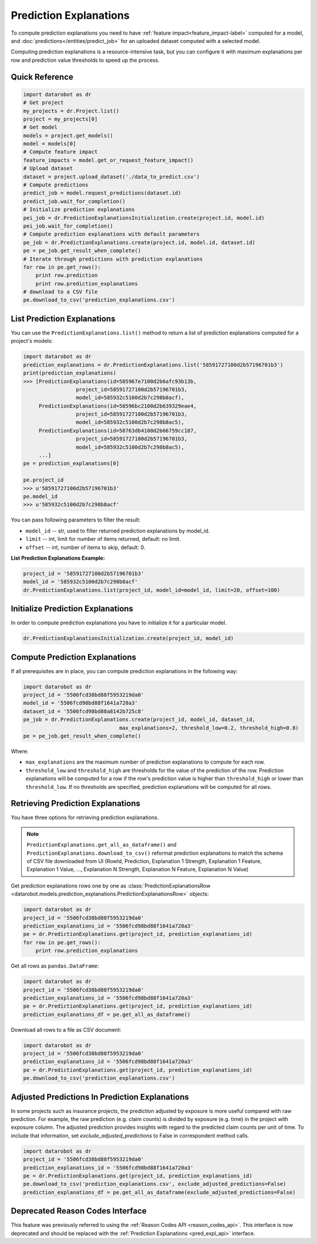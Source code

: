 .. _reason_codes:

=======================
Prediction Explanations
=======================

To compute prediction explanations you need to have :ref:`feature impact<feature_impact-label>`
computed for a model, and :doc:`predictions</entities/predict_job>` for an uploaded dataset
computed with a selected model.

Computing prediction explanations is a resource-intensive task, but you can configure it with
maximum explanations per row and prediction value thresholds to speed up the process.

Quick Reference
***************

.. code-block:: python

    import datarobot as dr
    # Get project
    my_projects = dr.Project.list()
    project = my_projects[0]
    # Get model
    models = project.get_models()
    model = models[0]
    # Compute feature impact
    feature_impacts = model.get_or_request_feature_impact()
    # Upload dataset
    dataset = project.upload_dataset('./data_to_predict.csv')
    # Compute predictions
    predict_job = model.request_predictions(dataset.id)
    predict_job.wait_for_completion()
    # Initialize prediction explanations
    pei_job = dr.PredictionExplanationsInitialization.create(project.id, model.id)
    pei_job.wait_for_completion()
    # Compute prediction explanations with default parameters
    pe_job = dr.PredictionExplanations.create(project.id, model.id, dataset.id)
    pe = pe_job.get_result_when_complete()
    # Iterate through predictions with prediction explanations
    for row in pe.get_rows():
        print row.prediction
        print row.prediction_explanations
    # download to a CSV file
    pe.download_to_csv('prediction_explanations.csv')

List Prediction Explanations
****************************
You can use the ``PredictionExplanations.list()`` method to return a list of prediction
explanations computed for a project's models:

.. code-block:: python

    import datarobot as dr
    prediction_explanations = dr.PredictionExplanations.list('58591727100d2b57196701b3')
    print(prediction_explanations)
    >>> [PredictionExplanations(id=585967e7100d2b6afc93b13b,
                     project_id=58591727100d2b57196701b3,
                     model_id=585932c5100d2b7c298b8acf),
         PredictionExplanations(id=58596bc2100d2b639329eae4,
                     project_id=58591727100d2b57196701b3,
                     model_id=585932c5100d2b7c298b8ac5),
         PredictionExplanations(id=58763db4100d2b66759cc187,
                     project_id=58591727100d2b57196701b3,
                     model_id=585932c5100d2b7c298b8ac5),
         ...]
    pe = prediction_explanations[0]

    pe.project_id
    >>> u'58591727100d2b57196701b3'
    pe.model_id
    >>> u'585932c5100d2b7c298b8acf'

You can pass following parameters to filter the result:

* ``model_id`` -- str, used to filter returned prediction explanations by model_id.
* ``limit`` -- int, limit for number of items returned, default: no limit.
* ``offset`` -- int, number of items to skip, default: 0.

**List Prediction Explanations Example:**

.. code-block:: python

    project_id = '58591727100d2b57196701b3'
    model_id = '585932c5100d2b7c298b8acf'
    dr.PredictionExplanations.list(project_id, model_id=model_id, limit=20, offset=100)


Initialize Prediction Explanations
**********************************
In order to compute prediction explanations you have to initialize it for a particular model.

.. code-block:: python

    dr.PredictionExplanationsInitialization.create(project_id, model_id)

Compute Prediction Explanations
*******************************
If all prerequisites are in place, you can compute prediction explanations in the following way:

.. code-block:: python

    import datarobot as dr
    project_id = '5506fcd38bd88f5953219da0'
    model_id = '5506fcd98bd88f1641a720a3'
    dataset_id = '5506fcd98bd88a8142b725c8'
    pe_job = dr.PredictionExplanations.create(project_id, model_id, dataset_id,
                                   max_explanations=2, threshold_low=0.2, threshold_high=0.8)
    pe = pe_job.get_result_when_complete()

Where:

* ``max_explanations`` are the maximum number of prediction explanations to compute for each row.
* ``threshold_low`` and ``threshold_high`` are thresholds for the value of the prediction of the
  row. Prediction explanations will be computed for a row if the row's prediction value is higher
  than ``threshold_high`` or lower than ``threshold_low``. If no thresholds are specified,
  prediction explanations will be computed for all rows.

Retrieving Prediction Explanations
**********************************
You have three options for retrieving prediction explanations.

.. note:: ``PredictionExplanations.get_all_as_dataframe()`` and
          ``PredictionExplanations.download_to_csv()`` reformat
          prediction explanations to match the schema of CSV file downloaded from UI (RowId,
          Prediction, Explanation 1 Strength, Explanation 1 Feature, Explanation 1 Value, ...,
          Explanation N Strength, Explanation N Feature, Explanation N Value)

Get prediction explanations rows one by one as
:class:`PredictionExplanationsRow <datarobot.models.prediction_explanations.PredictionExplanationsRow>`
objects:

.. code-block:: python

    import datarobot as dr
    project_id = '5506fcd38bd88f5953219da0'
    prediction_explanations_id = '5506fcd98bd88f1641a720a3'
    pe = dr.PredictionExplanations.get(project_id, prediction_explanations_id)
    for row in pe.get_rows():
        print row.prediction_explanations

Get all rows as ``pandas.DataFrame``:

.. code-block:: python

    import datarobot as dr
    project_id = '5506fcd38bd88f5953219da0'
    prediction_explanations_id = '5506fcd98bd88f1641a720a3'
    pe = dr.PredictionExplanations.get(project_id, prediction_explanations_id)
    prediction_explanations_df = pe.get_all_as_dataframe()

Download all rows to a file as CSV document:

.. code-block:: python

    import datarobot as dr
    project_id = '5506fcd38bd88f5953219da0'
    prediction_explanations_id = '5506fcd98bd88f1641a720a3'
    pe = dr.PredictionExplanations.get(project_id, prediction_explanations_id)
    pe.download_to_csv('prediction_explanations.csv')

Adjusted Predictions In Prediction Explanations
***********************************************
In some projects such as insurance projects, the prediction adjusted by exposure is more useful
compared with raw prediction. For example, the raw prediction (e.g. claim counts) is divided by
exposure (e.g. time) in the project with exposure column. The adjusted prediction provides insights
with regard to the predicted claim counts per unit of time. To include that information, set
`exclude_adjusted_predictions` to False in correspondent method calls.

.. code-block:: python

    import datarobot as dr
    project_id = '5506fcd38bd88f5953219da0'
    prediction_explanations_id = '5506fcd98bd88f1641a720a3'
    pe = dr.PredictionExplanations.get(project_id, prediction_explanations_id)
    pe.download_to_csv('prediction_explanations.csv', exclude_adjusted_predictions=False)
    prediction_explanations_df = pe.get_all_as_dataframe(exclude_adjusted_predictions=False)

Deprecated Reason Codes Interface
*********************************
This feature was previously referred to using the :ref:`Reason Codes API <reason_codes_api>`.  This
interface is now deprecated and should be replaced with the
:ref:`Prediction Explanations <pred_expl_api>` interface.

